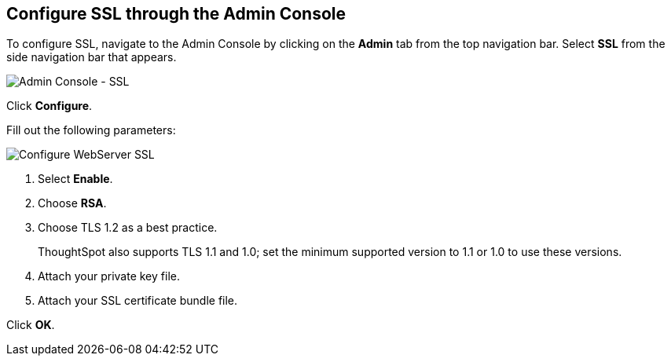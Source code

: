 == Configure SSL through the Admin Console

To configure SSL, navigate to the Admin Console by clicking on the *Admin* tab from the top navigation bar.
Select *SSL* from the side navigation bar that appears.

image::admin-portal-ssl.png[Admin Console - SSL]

Click *Configure*.

Fill out the following parameters:

image::admin-portal-ssl-config.png[Configure WebServer SSL]

. Select *Enable*.
. Choose *RSA*.
. Choose TLS 1.2 as a best practice.
+
ThoughtSpot also supports TLS 1.1 and 1.0; set the minimum supported version to 1.1 or 1.0 to use these versions.
. Attach your private key file.
. Attach your SSL certificate bundle file.

Click *OK*.
